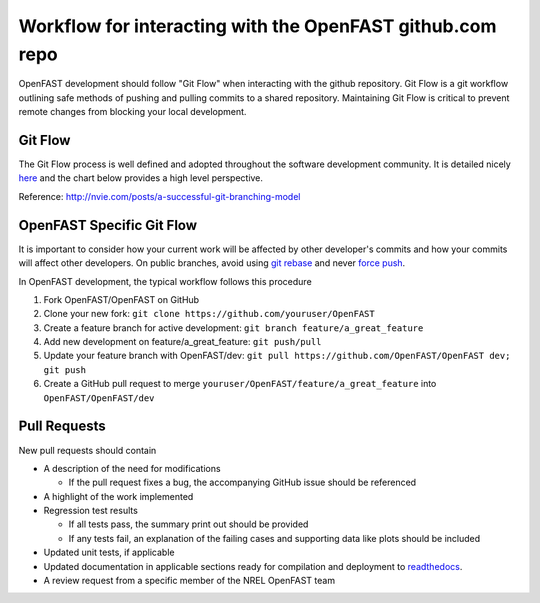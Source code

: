 .. _github_workflow:

Workflow for interacting with the OpenFAST github.com repo
==========================================================

OpenFAST development should follow "Git Flow" when interacting with the github repository.
Git Flow is a git workflow outlining safe methods of pushing and pulling commits
to a shared repository. Maintaining Git Flow is critical to prevent remote changes
from blocking your local development.

Git Flow
--------

The Git Flow process is well defined and adopted throughout the software development
community. It is detailed nicely `here <http://nvie.com/posts/a-successful-git-branching-model>`__
and the chart below provides a high level perspective.

.. image:: ../../_static/GitFlowFeatureBranches.png
    :align: center
    
Reference: http://nvie.com/posts/a-successful-git-branching-model


OpenFAST Specific Git Flow
--------------------------

It is important to consider how your current work will be affected by other developer's
commits and how your commits will affect other developers. On public branches, avoid using
`git rebase <https://git-scm.com/book/en/v2/Git-Branching-Rebasing>`__
and never `force push <https://git-scm.com/docs/git-push#git-push---force>`__. 

In OpenFAST development, the typical workflow follows this procedure

1. Fork OpenFAST/OpenFAST on GitHub

2. Clone your new fork: ``git clone https://github.com/youruser/OpenFAST``
  
3. Create a feature branch for active development: ``git branch feature/a_great_feature``
  
4. Add new development on feature/a_great_feature: ``git push/pull``

5. Update your feature branch with OpenFAST/dev: ``git pull https://github.com/OpenFAST/OpenFAST dev; git push``

6. Create a GitHub pull request to merge ``youruser/OpenFAST/feature/a_great_feature`` into ``OpenFAST/OpenFAST/dev``
  

.. _pull_requests:

Pull Requests
-------------

New pull requests should contain

- A description of the need for modifications

  - If the pull request fixes a bug, the accompanying GitHub issue should be referenced
 
- A highlight of the work implemented
- Regression test results

  - If all tests pass, the summary print out should be provided
  - If any tests fail, an explanation of the failing cases and supporting data like plots should be included 
  
- Updated unit tests, if applicable
- Updated documentation in applicable sections ready for compilation and deployment to `readthedocs <http://openfast.readthedocs.io>`__.
- A review request from a specific member of the NREL OpenFAST team



    